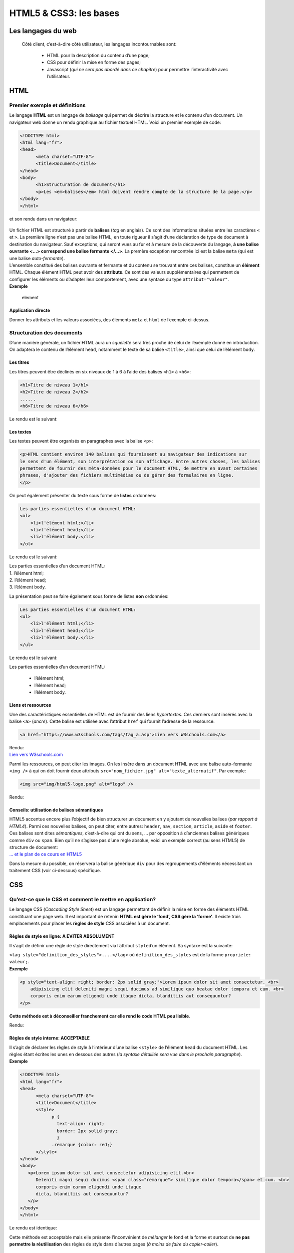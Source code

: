 ***********************
HTML5 & CSS3: les bases
***********************


Les langages du web
===================

 Côté client, c’est-à-dire côté utilisateur, les langages incontournables sont:
 
  * HTML pour la description du contenu d’une page;
  * CSS pour définir la mise en forme des pages;
  * Javascript (*qui ne sera pas abordé dans ce chapitre*) pour permettre l’interactivité avec l’utilisateur.

HTML
====

Premier exemple et définitions
------------------------------

Le langage **HTML** est un langage de *balisage* qui permet de décrire
la structure et le contenu d’un document. Un navigateur web donne un
rendu graphique au fichier textuel HTML. Voici un premier exemple de
code:

.. code:: html

      <!DOCTYPE html>
      <html lang="fr">
      <head>
            <meta charset="UTF-8">
            <title>Document</title>
      </head>
      <body>
            <h1>Structuration de document</h1>
            <p>Les <em>balises</em> html doivent rendre compte de la structure de la page.</p>
      </body>
      </html> 

et son rendu dans un navigateur:

.. figure:: ../../img/index.png
   :alt: index

| Un fichier HTML est structuré à partir de **balises** (*tag* en
  anglais). Ce sont des informations situées entre les caractères ``<``
  et ``>``. La première ligne n’est pas une balise HTML, en toute
  rigueur il s’agit d’une déclaration de type de document à destination
  du navigateur. Sauf exceptions, qui seront vues au fur et à mesure de
  la découverte du langage, **à une balise ouvrante <…> correspond une
  balise fermante </…>**. La premère exception rencontrée ici est la
  balise ``meta`` (qui est une balise *auto-fermante*).
| L’ensemble constitué des balises ouvrante et fermante et du contenu se
  trouvant entre ces balises, constitue un **élément** HTML. Chaque
  élément HTML peut avoir des **attributs**. Ce sont des valeurs
  supplémentaires qui permettent de configurer les éléments ou d’adapter
  leur comportement, avec une syntaxe du type ``attribut="valeur"``.
| **Exemple**

.. figure:: ../../img/element.png
   :alt: element

   element

Application directe
~~~~~~~~~~~~~~~~~~~

Donner les attributs et les valeurs associées, des éléments ``meta`` et
``html`` de l’exemple ci-dessus.

Structuration des documents
---------------------------

D’une manière générale, un fichier HTML aura un *squelette* sera très
proche de celui de l’exemple donné en introduction. On adaptera le
contenu de l’élément ``head``, notamment le texte de sa balise
``<title>``, ainsi que celui de l’élément ``body``.

Les titres
~~~~~~~~~~

Les titres peuvent être déclinés en six niveaux de 1 à 6 à l’aide des
balises ``<h1>`` à ``<h6>``:

.. code:: html

   <h1>Titre de niveau 1</h1>
   <h2>Titre de niveau 2</h2>
   ......
   <h6>Titre de niveau 6</h6>

| Le rendu est le suivant:
| |titre|

.. |titre| image:: ../../img/titre.png

Les textes
~~~~~~~~~~

Les textes peuvent être organisés en paragraphes avec la balise ``<p>``:

.. code:: html

   <p>HTML contient environ 140 balises qui fournissent au navigateur des indications sur 
   le sens d'un élément, son interprétation ou son affichage. Entre autres choses, les balises 
   permettent de fournir des méta-données pour le document HTML, de mettre en avant certaines 
   phrases, d'ajouter des fichiers multimédias ou de gérer des formulaires en ligne.
   </p>

On peut également présenter du texte sous forme de **listes** ordonnées:

.. code:: html

   Les parties essentielles d'un document HTML:
   <ol>
       <li>l'élément html;</li>
       <li>l'élément head;</li>
       <li>l'élément body.</li>
   </ol>

Le rendu est le suivant:

| Les parties essentielles d’un document HTML:
| 1. l’élément html;
| 2. l’élément head;
| 3. l’élément body.

La présentation peut se faire également sous forme de listes **non**
ordonnées:

.. code:: html

   Les parties essentielles d'un document HTML:
   <ul>
       <li>l'élément html;</li>
       <li>l'élément head;</li>
       <li>l'élément body.</li>
   </ul>

Le rendu est le suivant:

| Les parties essentielles d’un document HTML:

  * l’élément html;
  * l’élément head;
  * l’élément body.

Liens et ressources
~~~~~~~~~~~~~~~~~~~

Une des caractéristiques essentielles de HTML est de fournir des liens
*hypertextes*. Ces derniers sont insérés avec la balise ``<a>``
(*ancre*). Cette balise est utilisée avec l’attribut ``href`` qui
fournit l’adresse de la ressource.

.. code:: html

   <a href="https://www.w3schools.com/tags/tag_a.asp">Lien vers W3schools.com</a>

| Rendu:
| `Lien vers W3schools.com <https://www.w3schools.com/tags/tag_a.asp>`__

Parmi les ressources, on peut citer les images. On les insère dans un
document HTML avec une balise auto-fermante ``<img />`` à qui on doit
fournir deux attributs ``src="nom_fichier.jpg" alt="texte_alternatif"``.
Par exemple:

.. code:: html

   <img src="img/html5-logo.png" alt="logo" />

Rendu:

.. figure:: ../../img/html5-logo.png
   :alt: logo

   
Conseils: utilisation de balises sémantiques
~~~~~~~~~~~~~~~~~~~~~~~~~~~~~~~~~~~~~~~~~~~~

| HTML5 accentue encore plus l’objectif de bien structurer un document
  en y ajoutant de nouvelles balises (*par rapport à HTML4*). Parmi ces
  nouvelles balises, on peut citer, entre autres: ``header``, ``nav``,
  ``section``, ``article``, ``aside`` et ``footer``. Ces balises sont
  dites *sémantiques*, c’est-à-dire qui ont du sens, … par opposition à
  d’anciennes balises génériques comme ``div`` ou ``span``. Bien qu’il
  ne s’agisse pas d’une règle absolue, voici un exemple correct (au sens
  HTML5) de structure de document: |structure|
| `... et le plan de ce cours en
  HTML5 <https://brdarid.nohost.me/nextcloud/index.php/s/STrADeaoFcPK9MN>`__

Dans la mesure du possible, on réservera la balise générique ``div``
pour des regroupements d’éléments nécessitant un traitement CSS (voir
ci-dessous) spécifique. 

CSS
===

Qu’est-ce que le CSS et comment le mettre en application?
---------------------------------------------------------

| Le langage CSS (*Cascading Style Sheet*) est un langage permettant de
  définir la mise en forme des éléments HTML constituant une page web.
  Il est important de retenir: **HTML est gère le ‘fond’, CSS gère la
  ‘forme’**. Il existe trois emplacements pour placer les **règles de
  style** CSS associées à un document. 

Règles de style en ligne: **A EVITER ABSOLUMENT**
~~~~~~~~~~~~~~~~~~~~~~~~~~~~~~~~~~~~~~~~~~~~~~~~~


Il s’agit de définir une règle de style directement via l’attribut ``style``\ d’un élément. Sa syntaxe est la suivante:

| ``<tag style="definition_des_styles">....</tag>`` où
  ``definition_des_styles`` est de la forme ``propriete: valeur;``.
  
| **Exemple**

.. code:: html

   <p style="text-align: right; border: 2px solid gray;">Lorem ipsum dolor sit amet consectetur. <br>
       adipisicing elit deleniti magni sequi ducimus ad similique quo beatae dolor tempora et cum. <br>
       corporis enim earum eligendi unde itaque dicta, blanditiis aut consequuntur?
   </p>

**Cette méthode est à déconseiller franchement car elle rend le code
HTML peu lisible**.

Rendu:

.. |structure| image:: ../../img/html5semantique.png

.. raw:: html

    <p style="text-align: right; border: 2px solid gray;">Lorem ipsum dolor sit amet consectetur adipisicing elit.<br> 
                Deleniti magni sequi ducimus ad similique quo beatae dolor tempora et cum. <br>
                corporis enim earum eligendi unde itaque 
                dicta, blanditiis aut consequuntur?
    </p>


Règles de style interne: **ACCEPTABLE**
~~~~~~~~~~~~~~~~~~~~~~~~~~~~~~~~~~~~~~~

| Il s’agit de déclarer les règles de style à l’intérieur d’une balise
  ``<style>`` de l’élément ``head`` du document HTML. Les règles étant
  écrites les unes en dessous des autres (*la syntaxe détaillée sera vue
  dans le prochain paragraphe*).
| **Exemple**

.. code:: html

      <!DOCTYPE html>
      <html lang="fr">
      <head>
            <meta charset="UTF-8">
            <title>Document</title>
            <style>
                  p { 
                    text-align: right; 
                    border: 2px solid gray;
                    }
                  .remarque {color: red;}
            </style>
      </head>
      <body>
         <p>Lorem ipsum dolor sit amet consectetur adipisicing elit.<br> 
            Deleniti magni sequi ducimus <span class="remarque"> similique dolor tempora</span> et cum. <br>
            corporis enim earum eligendi unde itaque 
            dicta, blanditiis aut consequuntur?
         </p>
      </body>
      </html>

Le rendu est identique:

.. raw:: html

    <p style="text-align: right; border: 2px solid gray;">Lorem ipsum dolor sit amet consectetur adipisicing elit.<br> 
                Deleniti magni sequi ducimus <span style="color: red;"> similique dolor tempora</span> et cum. <br>
             corporis enim earum eligendi unde itaque 
             dicta, blanditiis aut consequuntur?
    </p>


Cette méthode est acceptable mais elle présente l’inconvénient de
*mélanger* le fond et la forme et surtout de **ne pas permettre la
réutilisation** des règles de style dans d’autres pages (*à moins de
faire du copier-coller*).

Règles de style dans un fichier externe: **A PRIVILEGIER**
~~~~~~~~~~~~~~~~~~~~~~~~~~~~~~~~~~~~~~~~~~~~~~~~~~~~~~~~~~

Les règles de style sont définies dans un fichier *texte* externe,
d’extension ``.css``. La présence de ce fichier doit être signalé au
navigateur dans l’élément ``head``\ avec une balise ``<link>``:

.. code:: html

   <head>
       ......
       <link rel="stylesheet" href="style/fichier.css" />
   </head>

| si on suppose que le fichier s’appelle ``fichier.css`` et qu’il se
  trouve dans le dossier ``style``. On remarque au passage que la
  **balise link est auto-fermante**.
| La syntaxe d’une règle de style CSS est la suivante:

.. code:: html

   selecteur {
       propriete1: valeur1;
       propriete2: valeur2;
       ...
   }

| Le **selecteur** peut être un tag HTML, l’identifiant d’un élément
  précédé du caractère ``#`` (sans espace) ou le nom d’une classe
  précédé du caractère ``.``.
| **Exemple de** ``fichier.css``

.. code:: javascript

   p {
       text-align: right;
       border: 2px solid gray;
   }

   .remarque {
       color: red;
   }

On voit ici tout l’intérêt à ajuster les attributs ``class`` et ``id``
des éléments HTML lors de la construction de la page (voir documentation
sur W3Schools.com pour
`class <https://www.w3schools.com/tags/att_global_class.asp>`__ et
`id <https://www.w3schools.com/tags/att_global_id.asp>`__).

Quelques propriétés CSS
-----------------------

Il n’est pas question questions de citer toutes les propriétés CSS
(qu’on peut trouver sur
`W3Schools.com <https://www.w3schools.com/cssref/css3_pr_all.asp>`__),
mais quelques unes fréquemment utilisées.

-  ``font-size``: fixe la taille de la police;
-  ``color``: fixe la couleur du texte;
-  ``text-align``: définit l’alignement horizontal du texte;
-  ``background-color``: couleur d’arrière plan;

--------------

B. DARID

|licence|

.. |licence| image:: ../../img/licence.png
